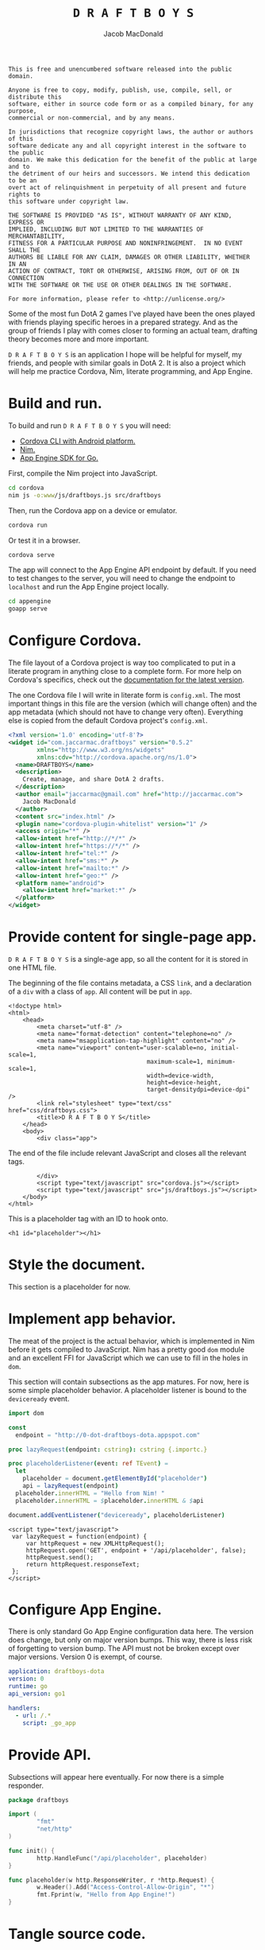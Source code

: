 #+TITLE: =D R A F T B O Y S=
#+AUTHOR: Jacob MacDonald

#+BEGIN_SRC text :tangle UNLICENSE :padline no
  This is free and unencumbered software released into the public domain.

  Anyone is free to copy, modify, publish, use, compile, sell, or distribute this
  software, either in source code form or as a compiled binary, for any purpose,
  commercial or non-commercial, and by any means.

  In jurisdictions that recognize copyright laws, the author or authors of this
  software dedicate any and all copyright interest in the software to the public
  domain. We make this dedication for the benefit of the public at large and to
  the detriment of our heirs and successors. We intend this dedication to be an
  overt act of relinquishment in perpetuity of all present and future rights to
  this software under copyright law.

  THE SOFTWARE IS PROVIDED "AS IS", WITHOUT WARRANTY OF ANY KIND, EXPRESS OR
  IMPLIED, INCLUDING BUT NOT LIMITED TO THE WARRANTIES OF MERCHANTABILITY,
  FITNESS FOR A PARTICULAR PURPOSE AND NONINFRINGEMENT.  IN NO EVENT SHALL THE
  AUTHORS BE LIABLE FOR ANY CLAIM, DAMAGES OR OTHER LIABILITY, WHETHER IN AN
  ACTION OF CONTRACT, TORT OR OTHERWISE, ARISING FROM, OUT OF OR IN CONNECTION
  WITH THE SOFTWARE OR THE USE OR OTHER DEALINGS IN THE SOFTWARE.

  For more information, please refer to <http://unlicense.org/>
#+END_SRC

Some of the most fun DotA 2 games I've played have been the ones played with
friends playing specific heroes in a prepared strategy. And as the group of
friends I play with comes closer to forming an actual team, drafting theory
becomes more and more important.

=D R A F T B O Y S= is an application I hope will be helpful for myself, my
friends, and people with similar goals in DotA 2. It is also a project which
will help me practice Cordova, Nim, literate programming, and App Engine.

* Build and run.

  To build and run =D R A F T B O Y S= you will need:

  * [[http://cordova.apache.org/docs/en/edge/guide_cli_index.md.html#The%2520Command-Line%2520Interface][Cordova CLI with Android platform.]]
  * [[http://nim-lang.org/download.html][Nim.]]
  * [[https://cloud.google.com/appengine/docs/go/gettingstarted/devenvironment][App Engine SDK for Go.]]

  First, compile the Nim project into JavaScript.

  #+BEGIN_SRC sh
    cd cordova
    nim js -o:www/js/draftboys.js src/draftboys
  #+END_SRC

  Then, run the Cordova app on a device or emulator.

  #+BEGIN_SRC sh
    cordova run
  #+END_SRC

  Or test it in a browser.

  #+BEGIN_SRC sh
    cordova serve
  #+END_SRC

  The app will connect to the App Engine API endpoint by default. If you need
  to test changes to the server, you will need to change the endpoint to
  =localhost= and run the App Engine project locally.

  #+BEGIN_SRC sh
    cd appengine
    goapp serve
  #+END_SRC

* Configure Cordova.

  The file layout of a Cordova project is way too complicated to put in a
  literate program in anything close to a complete form. For more help on
  Cordova's specifics, check out the [[http://cordova.apache.org/docs/en/edge/index.html][documentation for the latest version]].

  The one Cordova file I will write in literate form is =config.xml=. The most
  important things in this file are the version (which will change often) and
  the app metadata (which should not have to change very often). Everything
  else is copied from the default Cordova project's =config.xml=.

  #+NAME: config.xml
  #+BEGIN_SRC xml
    <?xml version='1.0' encoding='utf-8'?>
    <widget id="com.jaccarmac.draftboys" version="0.5.2"
            xmlns="http://www.w3.org/ns/widgets"
            xmlns:cdv="http://cordova.apache.org/ns/1.0">
      <name>DRAFTBOYS</name>
      <description>
        Create, manage, and share DotA 2 drafts.
      </description>
      <author email="jaccarmac@gmail.com" href="http://jaccarmac.com">
        Jacob MacDonald
      </author>
      <content src="index.html" />
      <plugin name="cordova-plugin-whitelist" version="1" />
      <access origin="*" />
      <allow-intent href="http://*/*" />
      <allow-intent href="https://*/*" />
      <allow-intent href="tel:*" />
      <allow-intent href="sms:*" />
      <allow-intent href="mailto:*" />
      <allow-intent href="geo:*" />
      <platform name="android">
        <allow-intent href="market:*" />
      </platform>
    </widget>
  #+END_SRC

* Provide content for single-page app.

  =D R A F T B O Y S= is a single-age app, so all the content for it is stored
  in one HTML file.

  The beginning of the file contains metadata, a CSS ~link~, and a declaration
  of a ~div~ with a class of ~app~. All content will be put in ~app~.

  #+NAME: index.html-header
  #+BEGIN_SRC web
    <!doctype html>
    <html>
        <head>
            <meta charset="utf-8" />
            <meta name="format-detection" content="telephone=no" />
            <meta name="msapplication-tap-highlight" content="no" />
            <meta name="viewport" content="user-scalable=no, initial-scale=1,
                                           maximum-scale=1, minimum-scale=1,
                                           width=device-width,
                                           height=device-height,
                                           target-densitydpi=device-dpi" />
            <link rel="stylesheet" type="text/css" href="css/draftboys.css">
            <title>D R A F T B O Y S</title>
        </head>
        <body>
            <div class="app">
  #+END_SRC

  The end of the file include relevant JavaScript and closes all the relevant
  tags.

  #+NAME: index.html-footer
  #+BEGIN_SRC web
            </div>
            <script type="text/javascript" src="cordova.js"></script>
            <script type="text/javascript" src="js/draftboys.js"></script>
        </body>
    </html>
  #+END_SRC

  This is a placeholder tag with an ID to hook onto.

  #+NAME: index.html-placeholder
  #+BEGIN_SRC web
    <h1 id="placeholder"></h1>
  #+END_SRC

* Style the document.

  This section is a placeholder for now.

* Implement app behavior.

  The meat of the project is the actual behavior, which is implemented in Nim
  before it gets compiled to JavaScript. Nim has a pretty good ~dom~ module and
  an excellent FFI for JavaScript which we can use to fill in the holes in
  ~dom~.

  This section will contain subsections as the app matures. For now, here is
  some simple placeholder behavior. A placeholder listener is bound to the
  ~deviceready~ event.

  #+NAME: draftboys.nim-placeholder
  #+BEGIN_SRC nim
    import dom

    const
      endpoint = "http://0-dot-draftboys-dota.appspot.com"

    proc lazyRequest(endpoint: cstring): cstring {.importc.}

    proc placeholderListener(event: ref TEvent) =
      let
        placeholder = document.getElementById("placeholder")
        api = lazyRequest(endpoint)
      placeholder.innerHTML = "Hello from Nim! "
      placeholder.innerHTML = $placeholder.innerHTML & $api

    document.addEventListener("deviceready", placeholderListener)
  #+END_SRC

  #+NAME: index.html-lazy-request
  #+BEGIN_SRC web
    <script type="text/javascript">
     var lazyRequest = function(endpoint) {
         var httpRequest = new XMLHttpRequest();
         httpRequest.open('GET', endpoint + '/api/placeholder', false);
         httpRequest.send();
         return httpRequest.responseText;
     };
    </script>
  #+END_SRC

* Configure App Engine.

  There is only standard Go App Engine configuration data here. The version
  does change, but only on major version bumps. This way, there is less risk of
  forgetting to version bump. The API must not be broken except over major
  versions. Version 0 is exempt, of course.

  #+NAME: app.yaml
  #+BEGIN_SRC yaml
    application: draftboys-dota
    version: 0
    runtime: go
    api_version: go1

    handlers:
      - url: /.*
        script: _go_app
  #+END_SRC

* Provide API.

  Subsections will appear here eventually. For now there is a simple responder.

  #+NAME: draftboys.go-placeholder
  #+BEGIN_SRC go
    package draftboys

    import (
            "fmt"
            "net/http"
    )

    func init() {
            http.HandleFunc("/api/placeholder", placeholder)
    }

    func placeholder(w http.ResponseWriter, r *http.Request) {
            w.Header().Add("Access-Control-Allow-Origin", "*")
            fmt.Fprint(w, "Hello from App Engine!")
    }
  #+END_SRC

* Tangle source code.

** =cordova/config.xml=

   #+BEGIN_SRC xml :noweb no-export :tangle cordova/config.xml :padline no
     <<config.xml>>
   #+END_SRC

** =cordova/www/index.html=

   #+BEGIN_SRC web :noweb no-export :tangle cordova/www/index.html :padline no
     <<index.html-header>>
     <<index.html-placeholder>>
     <<index.html-lazy-request>>
     <<index.html-footer>>
   #+END_SRC

** =cordova/www/css/draftboys.css=

   #+BEGIN_SRC web :noweb no-export :tangle cordova/www/css/draftboys.css :padline no

   #+END_SRC

** =cordova/src/draftboys.nim=

   #+BEGIN_SRC nim :noweb no-export :tangle cordova/src/draftboys.nim :padline no
     <<draftboys.nim-placeholder>>
   #+END_SRC

** =appengine/app.yaml=

   #+BEGIN_SRC yaml :noweb no-export :tangle appengine/app.yaml :padline no
     <<app.yaml>>
   #+END_SRC

** =appengine/draftboys.go=

   #+BEGIN_SRC go :noweb no-export :tangle appengine/draftboys.go :padline no
     <<draftboys.go-placeholder>>
   #+END_SRC
